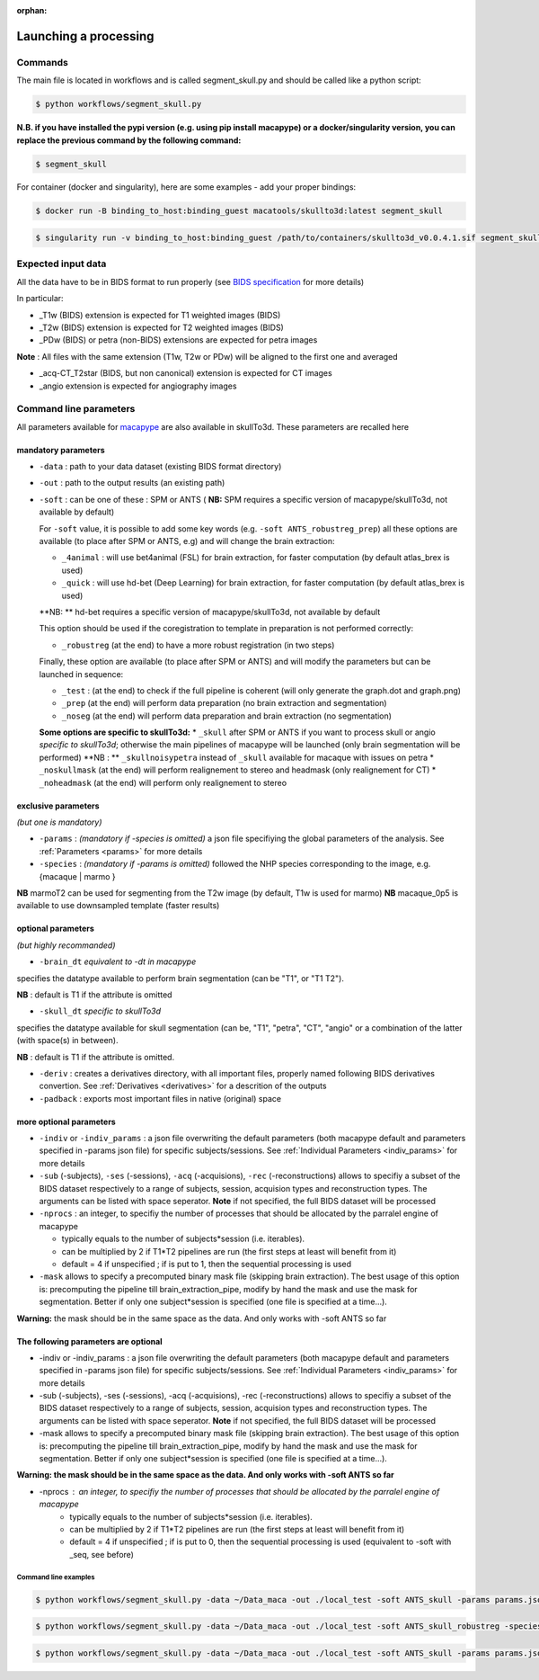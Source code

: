 :orphan:

.. _command:

~~~~~~~~~~~~~~~~~~~~~~
Launching a processing
~~~~~~~~~~~~~~~~~~~~~~

Commands
********

The main file is located in workflows and is called segment_skull.py and should be called like a python script:

.. code:: bash

    $ python workflows/segment_skull.py

**N.B. if you have installed the pypi version (e.g. using pip install macapype) or a docker/singularity version, you can replace the previous command by the following command:**

.. code:: bash

    $ segment_skull



For container (docker and singularity), here are some examples - add your proper bindings:

.. code:: bash

    $ docker run -B binding_to_host:binding_guest macatools/skullto3d:latest segment_skull

.. code:: bash

    $ singularity run -v binding_to_host:binding_guest /path/to/containers/skullto3d_v0.0.4.1.sif segment_skull

Expected input data
*******************


All the data have to be in BIDS format to run properly (see `BIDS specification <https://bids-specification.readthedocs.io/en/stable/index.html>`_ for more details)

In particular:

* _T1w (BIDS) extension is expected for T1 weighted images (BIDS)
* _T2w (BIDS) extension is expected for T2 weighted images (BIDS)
* _PDw (BIDS) or petra (non-BIDS) extensions are expected for petra images

**Note** : All files with the same extension (T1w, T2w or PDw) will be aligned to the first one and averaged

* _acq-CT_T2star (BIDS, but non canonical) extension is expected for CT images
* _angio extension is expected for angiography images

.. image:: ./img/images/BIDS_orga_skullTo3d.jpg
    :width: 600
    :align: center



Command line parameters
***********************

All parameters available for `macapype <https://macatools.github.io/macapype/index.html>`_ are also available in skullTo3d. These parameters are recalled here


--------------------
mandatory parameters
--------------------

* ``-data`` : path to your data dataset (existing BIDS format directory)
* ``-out`` : path to the output results (an existing path)
* ``-soft`` : can be one of these : SPM or ANTS ( **NB:** SPM requires a specific version of macapype/skullTo3d, not available by default)

  For ``-soft`` value, it is possible to add some key words (e.g. ``-soft ANTS_robustreg_prep``) all these options are available (to place after SPM or ANTS, e.g) and will change the brain extraction:

  * ``_4animal`` :  will use bet4animal (FSL) for brain extraction, for faster computation (by default atlas_brex is used)
  * ``_quick`` : will use hd-bet (Deep Learning) for brain extraction, for faster computation (by default atlas_brex is used)
  **NB: ** hd-bet requires a specific version of macapype/skullTo3d, not available by default

  This option should be used if the coregistration to template in preparation is not performed correctly:

  * ``_robustreg`` (at the end) to have a more robust registration (in two steps)

  Finally, these option are available (to place after SPM or ANTS) and will modify the parameters but can be launched in sequence:

  * ``_test`` : (at the end) to check if the full pipeline is coherent (will only generate the graph.dot and graph.png)
  * ``_prep`` (at the end) will perform data preparation (no brain extraction and segmentation)
  * ``_noseg`` (at the end) will perform data preparation and brain extraction (no segmentation)

  **Some options are specific to skullTo3d:**
  *  ``_skull`` after SPM or ANTS if you want to process skull or angio *specific to skullTo3d*; otherwise the main pipelines of macapype will be launched (only brain segmentation will be performed) **NB : ** ``_skullnoisypetra`` instead of ``_skull`` available for macaque with issues on petra
  * ``_noskullmask`` (at the end) will perform realignement to stereo and headmask (only realignement for CT)
  * ``_noheadmask`` (at the end) will perform only realignement to stereo


--------------------
exclusive parameters
--------------------
*(but one is mandatory)*

* ``-params`` : *(mandatory if -species is omitted)* a json file specifiying the global parameters of the analysis. See :ref:`Parameters <params>` for more details
* ``-species`` : *(mandatory if -params is omitted)* followed the NHP species corresponding to the image, e.g. {macaque | marmo }

**NB** marmoT2 can be used for segmenting from the T2w image (by default, T1w is used for marmo)
**NB** macaque_0p5 is available to use downsampled template (faster results)

-------------------
optional parameters
-------------------
*(but highly recommanded)*

* ``-brain_dt``  *equivalent to -dt in macapype*
specifies the datatype available to perform brain segmentation (can be "T1", or "T1 T2").

**NB** : default is T1 if the attribute is omitted

* ``-skull_dt``  *specific to skullTo3d*
specifies the datatype available for skull segmentation (can be, "T1", "petra", "CT", "angio" or a combination of the latter (with space(s) in between).

**NB** : default is T1 if the attribute is omitted.

* ``-deriv`` : creates a derivatives directory, with all important files, properly named following BIDS derivatives convertion. See :ref:`Derivatives <derivatives>` for a descrition of the outputs

* ``-padback`` : exports most important files in native (original) space

------------------------
more optional parameters
------------------------

* ``-indiv`` or ``-indiv_params`` : a json file overwriting the default parameters (both macapype default and parameters specified in -params json file) for specific subjects/sessions. See :ref:`Individual Parameters <indiv_params>` for more details
* ``-sub`` (-subjects), ``-ses`` (-sessions), ``-acq`` (-acquisions), ``-rec`` (-reconstructions) allows to specifiy a subset of the BIDS dataset respectively to a range of subjects, session, acquision types and reconstruction types. The arguments can be listed with space seperator. **Note** if not specified, the full BIDS dataset will be processed
* ``-nprocs`` : an integer, to specifiy the number of processes that should be allocated by the parralel engine of macapype

  * typically equals to the number of subjects*session (i.e. iterables).
  * can be multiplied by 2 if T1*T2 pipelines are run (the first steps at least will benefit from it)
  * default = 4 if unspecified ; if is put to 1, then the sequential processing is used

* ``-mask`` allows to specify a precomputed binary mask file (skipping brain extraction). The best usage of this option is: precomputing the pipeline till brain_extraction_pipe, modify by hand the mask and use the mask for segmentation. Better if only one subject*session is specified (one file is specified at a time...).

**Warning:** the mask should be in the same space as the data. And only works with -soft ANTS so far








--------------------------------------
The following parameters are optional
--------------------------------------

* -indiv or -indiv_params : a json file overwriting the default parameters (both macapype default and parameters specified in -params json file) for specific subjects/sessions. See :ref:`Individual Parameters <indiv_params>` for more details

* -sub (-subjects), -ses (-sessions), -acq (-acquisions), -rec (-reconstructions) allows to specifiy a subset of the BIDS dataset respectively to a range of subjects, session, acquision types and reconstruction types. The arguments can be listed with space seperator. **Note** if not specified, the full BIDS dataset will be processed

* -mask allows to specify a precomputed binary mask file (skipping brain extraction). The best usage of this option is: precomputing the pipeline till brain_extraction_pipe, modify by hand the mask and use the mask for segmentation. Better if only one subject*session is specified (one file is specified at a time...).

**Warning: the mask should be in the same space as the data. And only works with -soft ANTS so far**

* -nprocs : an integer, to specifiy the number of processes that should be allocated by the parralel engine of macapype
    * typically equals to the number of subjects*session (i.e. iterables).
    * can be multiplied by 2 if T1*T2 pipelines are run (the first steps at least will benefit from it)
    * default = 4 if unspecified ; if is put to 0, then the sequential processing is used (equivalent to -soft with _seq, see before)

***********************
Command line examples
***********************


.. code:: bash

    $ python workflows/segment_skull.py -data ~/Data_maca -out ./local_test -soft ANTS_skull -params params.json


.. code:: bash

    $ python workflows/segment_skull.py -data ~/Data_maca -out ./local_test -soft ANTS_skull_robustreg -species macaque

.. code:: bash

    $ python workflows/segment_skull.py -data ~/Data_maca -out ./local_test -soft ANTS_skull -params params.json -sub Apache Baron -ses 01 -rec mean -deriv -padback
